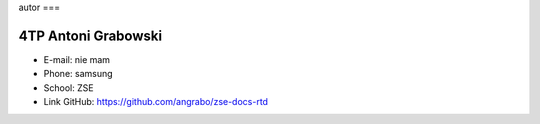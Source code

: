 autor
===

4TP Antoni Grabowski
-----

-  E-mail: nie mam
-  Phone: samsung
-  School: ZSE
-  Link GitHub: https://github.com/angrabo/zse-docs-rtd